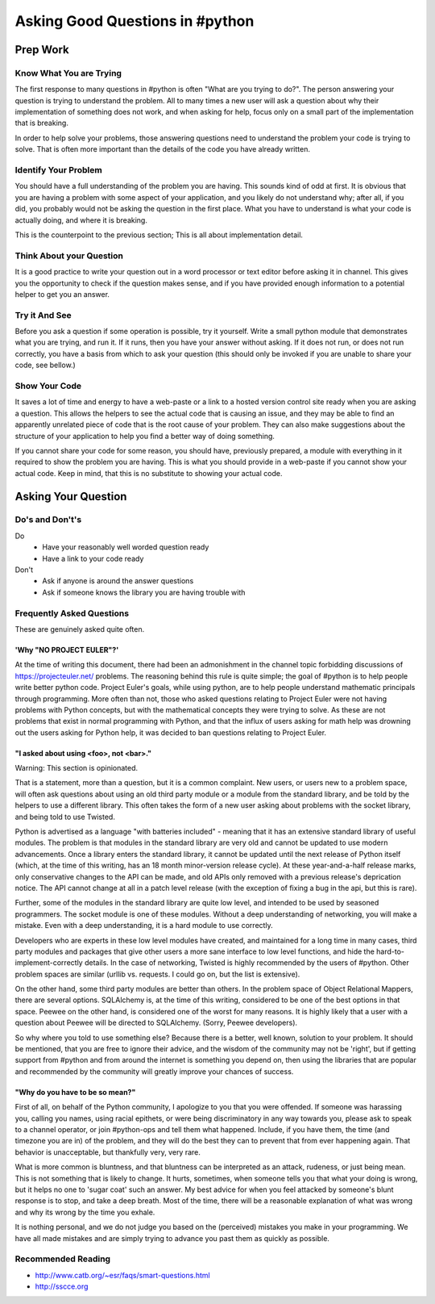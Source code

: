 Asking Good Questions in #python
================================

Prep Work
---------

Know What You are Trying
************************

The first response to many questions in #python is often "What are you trying
to do?".  The person answering your question is trying to understand the
problem.  All to many times a new user will ask a question about why their
implementation of something does not work, and when asking for help, focus only
on a small part of the implementation that is breaking.

In order to help solve your problems, those answering questions need to
understand the problem your code is trying to solve.  That is often more
important than the details of the code you have already written.

Identify Your Problem
*********************

You should have a full understanding of the problem you are having.  This
sounds kind of odd at first.  It is obvious that you are having a problem with
some aspect of your application, and you likely do not understand why; after
all, if you did, you probably would not be asking the question in the first
place.  What you have to understand is what your code is actually doing, and
where it is breaking.

This is the counterpoint to the previous section;  This is all about
implementation detail.

Think About your Question
*************************

It is a good practice to write your question out in a word processor or text
editor before asking it in channel.  This gives you the opportunity to check if
the question makes sense, and if you have provided enough information to a
potential helper to get you an answer.

Try it And See
**************

Before you ask a question if some operation is possible, try it yourself.
Write a small python module that demonstrates what you are trying, and run it.
If it runs, then you have your answer without asking.  If it does not run, or
does not run correctly, you have a basis from which to ask your question (this
should only be invoked if you are unable to share your code, see bellow.)

Show Your Code
**************

It saves a lot of time and energy to have a web-paste or a link to a hosted
version control site ready when you are asking a question.  This allows the
helpers to see the actual code that is causing an issue, and they may be able
to find an apparently unrelated piece of code that is the root cause of your
problem.  They can also make suggestions about the structure of your
application to help you find a better way of doing something.

If you cannot share your code for some reason, you should have, previously
prepared, a module with everything in it required to show the problem you are
having.  This is what you should provide in a web-paste if you cannot show your
actual code.  Keep in mind, that this is no substitute to showing your actual
code.

Asking Your Question
--------------------

Do's and Don't's
****************

Do
  - Have your reasonably well worded question ready
  - Have a link to your code ready

Don't
  - Ask if anyone is around the answer questions
  - Ask if someone knows the library you are having trouble with

Frequently Asked Questions
**************************

These are genuinely asked quite often.

'Why "NO PROJECT EULER"?'
+++++++++++++++++++++++++

At the time of writing this document, there had been an admonishment in the
channel topic forbidding discussions of https://projecteuler.net/ problems.
The reasoning behind this rule is quite simple; the goal of #python is to help
people write better python code.  Project Euler's goals, while using python,
are to help people understand mathematic principals through programming.  More
often than not, those who asked questions relating to Project Euler were not
having problems with Python concepts, but with the mathematical concepts they
were trying to solve.  As these are not problems that exist in normal
programming with Python, and that the influx of users asking for math help was
drowning out the users asking for Python help, it was decided to ban questions
relating to Project Euler.

"I asked about using <foo>, not <bar>."
+++++++++++++++++++++++++++++++++++++++

Warning: This section is opinionated.

That is a statement, more than a question, but it is a common complaint.  New
users, or users new to a problem space, will often ask questions about using an
old third party module or a module from the standard library, and be told by
the helpers to use a different library.  This often takes the form of a new
user asking about problems with the socket library, and being told to use
Twisted.

Python is advertised as a language "with batteries included" - meaning that it
has an extensive standard library of useful modules.  The problem is that
modules in the standard library are very old and cannot be updated to use
modern advancements.  Once a library enters the standard library, it cannot be
updated until the next release of Python itself (which, at the time of this
writing, has an 18 month minor-version release cycle).  At these
year-and-a-half release marks, only conservative changes to the API can be
made, and old APIs only removed with a previous release's deprication notice.
The API cannot change at all in a patch level release (with the exception of
fixing a bug in the api, but this is rare).

Further, some of the modules in the standard library are quite low level, and
intended to be used by seasoned programmers.  The socket module is one of these
modules.  Without a deep understanding of networking, you will make a mistake.
Even with a deep understanding, it is a hard module to use correctly.

Developers who are experts in these low level modules have created, and
maintained for a long time in many cases, third party modules and packages that
give other users a more sane interface to low level functions, and hide the
hard-to-implement-correctly details.  In the case of networking, Twisted is
highly recommended by the users of #python.  Other problem spaces are similar
(urllib vs. requests.  I could go on, but the list is extensive).

On the other hand, some third party modules are better than others.  In the
problem space of Object Relational Mappers, there are several options.
SQLAlchemy is, at the time of this writing, considered to be one of the best
options in that space.  Peewee on the other hand, is considered one of the
worst for many reasons.  It is highly likely that a user with a question about
Peewee will be directed to SQLAlchemy.  (Sorry, Peewee developers).

So why where you told to use something else?  Because there is a better, well
known, solution to your problem.  It should be mentioned, that you are free to
ignore their advice, and the wisdom of the community may not be 'right', but if
getting support from #python and from around the internet is something you
depend on, then using the libraries that are popular and recommended by the
community will greatly improve your chances of success.

"Why do you have to be so mean?"
++++++++++++++++++++++++++++++++

First of all, on behalf of the Python community, I apologize to you that you
were offended.  If someone was harassing you, calling you names, using racial
epithets, or were being discriminatory in any way towards you, please ask to
speak to a channel operator, or join #python-ops and tell them what happened.
Include, if you have them, the time (and timezone you are in) of the problem,
and they will do the best they can to prevent that from ever happening again.
That behavior is unacceptable, but thankfully very, very rare.

What is more common is bluntness, and that bluntness can be interpreted as an
attack, rudeness, or just being mean.  This is not something that is likely to
change.  It hurts, sometimes, when someone tells you that what your doing is
wrong, but it helps no one to 'sugar coat' such an answer.  My best advice for
when you feel attacked by someone's blunt response is to stop, and take a deep
breath.  Most of the time, there will be a reasonable explanation of what was
wrong and why its wrong by the time you exhale.

It is nothing personal, and we do not judge you based on the (perceived)
mistakes you make in your programming.  We have all made mistakes and are
simply trying to advance you past them as quickly as possible.

Recommended Reading
*******************

- http://www.catb.org/~esr/faqs/smart-questions.html
- http://sscce.org

